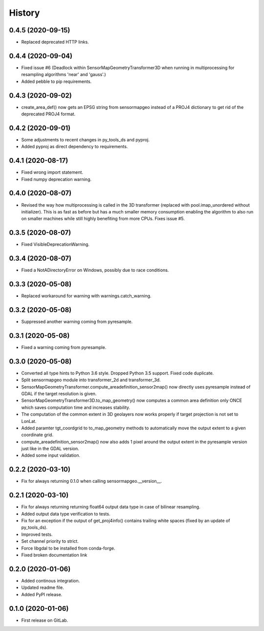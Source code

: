 =======
History
=======

0.4.5 (2020-09-15)
------------------

* Replaced deprecated HTTP links.


0.4.4 (2020-09-04)
------------------

* Fixed issue #6 (Deadlock within SensorMapGeometryTransformer3D when running in multiprocessing for resampling
  algorithms 'near' and 'gauss'.)
* Added pebble to pip requirements.


0.4.3 (2020-09-02)
------------------

* create_area_def() now gets an EPSG string from sensormapgeo instead of a PROJ4 dictionary to get rid of the
  deprecated PROJ4 format.


0.4.2 (2020-09-01)
------------------

* Some adjustments to recent changes in py_tools_ds and pyproj.
* Added pyproj as direct dependency to requirements.


0.4.1 (2020-08-17)
------------------

* Fixed wrong import statement.
* Fixed numpy deprecation warning.


0.4.0 (2020-08-07)
------------------

* Revised the way how multiprocessing is called in the 3D transformer (replaced with pool.imap_unordered without
  initializer). This is as fast as before but has a much smaller memory consumption enabling the algorithm to also run
  on smaller machines while still highly benefiting from more CPUs. Fixes issue #5.


0.3.5 (2020-08-07)
------------------

* Fixed VisibleDeprecationWarning.


0.3.4 (2020-08-07)
------------------

* Fixed a NotADirectoryError on Windows, possibly due to race conditions.


0.3.3 (2020-05-08)
------------------

* Replaced workaround for warning with warnings.catch_warning.


0.3.2 (2020-05-08)
------------------

* Suppressed another warning coming from pyresample.


0.3.1 (2020-05-08)
------------------

* Fixed a warning coming from pyresample.


0.3.0 (2020-05-08)
------------------

* Converted all type hints to Python 3.6 style. Dropped Python 3.5 support. Fixed code duplicate.
* Split sensormapgeo module into transformer_2d and transformer_3d.
* SensorMapGeometryTransformer.compute_areadefinition_sensor2map() now directly uses pyresample instead of GDAL if the
  target resolution is given.
* SensorMapGeometryTransformer3D.to_map_geometry() now computes a common area definition only ONCE which saves
  computation time and increases stability.
* The computation of the common extent in 3D geolayers now works properly if target projection is not set to LonLat.
* Added paramter tgt_coordgrid to to_map_geometry methods to automatically move the output extent to a given coordinate
  grid.
* compute_areadefinition_sensor2map() now also adds 1 pixel around the output extent in the pyresample version just
  like in the GDAL version.
* Added some input validation.


0.2.2 (2020-03-10)
------------------

* Fix for always returning 0.1.0 when calling sensormapgeo.__version__.


0.2.1 (2020-03-10)
------------------

* Fix for always returning returning float64 output data type in case of bilinear resampling.
* Added output data type verification to tests.
* Fix for an exception if the output of get_proj4info() contains trailing white spaces
  (fixed by an update of py_tools_ds).
* Improved tests.
* Set channel priority to strict.
* Force libgdal to be installed from conda-forge.
* Fixed broken documentation link


0.2.0 (2020-01-06)
------------------

* Added continous integration.
* Updated readme file.
* Added PyPI release.


0.1.0 (2020-01-06)
------------------

* First release on GitLab.
